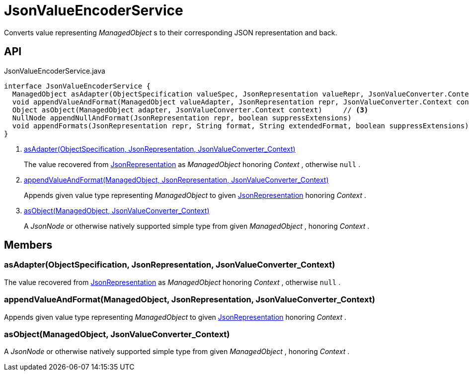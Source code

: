 = JsonValueEncoderService
:Notice: Licensed to the Apache Software Foundation (ASF) under one or more contributor license agreements. See the NOTICE file distributed with this work for additional information regarding copyright ownership. The ASF licenses this file to you under the Apache License, Version 2.0 (the "License"); you may not use this file except in compliance with the License. You may obtain a copy of the License at. http://www.apache.org/licenses/LICENSE-2.0 . Unless required by applicable law or agreed to in writing, software distributed under the License is distributed on an "AS IS" BASIS, WITHOUT WARRANTIES OR  CONDITIONS OF ANY KIND, either express or implied. See the License for the specific language governing permissions and limitations under the License.

Converts value representing _ManagedObject_ s to their corresponding JSON representation and back.

== API

[source,java]
.JsonValueEncoderService.java
----
interface JsonValueEncoderService {
  ManagedObject asAdapter(ObjectSpecification valueSpec, JsonRepresentation valueRepr, JsonValueConverter.Context context)     // <.>
  void appendValueAndFormat(ManagedObject valueAdapter, JsonRepresentation repr, JsonValueConverter.Context context)     // <.>
  Object asObject(ManagedObject adapter, JsonValueConverter.Context context)     // <.>
  NullNode appendNullAndFormat(JsonRepresentation repr, boolean suppressExtensions)
  void appendFormats(JsonRepresentation repr, String format, String extendedFormat, boolean suppressExtensions)
}
----

<.> xref:#asAdapter_ObjectSpecification_JsonRepresentation_JsonValueConverter_Context[asAdapter(ObjectSpecification, JsonRepresentation, JsonValueConverter_Context)]
+
--
The value recovered from xref:refguide:viewer:index/restfulobjects/applib/JsonRepresentation.adoc[JsonRepresentation] as _ManagedObject_ honoring _Context_ , otherwise `null` .
--
<.> xref:#appendValueAndFormat_ManagedObject_JsonRepresentation_JsonValueConverter_Context[appendValueAndFormat(ManagedObject, JsonRepresentation, JsonValueConverter_Context)]
+
--
Appends given value type representing _ManagedObject_ to given xref:refguide:viewer:index/restfulobjects/applib/JsonRepresentation.adoc[JsonRepresentation] honoring _Context_ .
--
<.> xref:#asObject_ManagedObject_JsonValueConverter_Context[asObject(ManagedObject, JsonValueConverter_Context)]
+
--
A _JsonNode_ or otherwise natively supported simple type from given _ManagedObject_ , honoring _Context_ .
--

== Members

[#asAdapter_ObjectSpecification_JsonRepresentation_JsonValueConverter_Context]
=== asAdapter(ObjectSpecification, JsonRepresentation, JsonValueConverter_Context)

The value recovered from xref:refguide:viewer:index/restfulobjects/applib/JsonRepresentation.adoc[JsonRepresentation] as _ManagedObject_ honoring _Context_ , otherwise `null` .

[#appendValueAndFormat_ManagedObject_JsonRepresentation_JsonValueConverter_Context]
=== appendValueAndFormat(ManagedObject, JsonRepresentation, JsonValueConverter_Context)

Appends given value type representing _ManagedObject_ to given xref:refguide:viewer:index/restfulobjects/applib/JsonRepresentation.adoc[JsonRepresentation] honoring _Context_ .

[#asObject_ManagedObject_JsonValueConverter_Context]
=== asObject(ManagedObject, JsonValueConverter_Context)

A _JsonNode_ or otherwise natively supported simple type from given _ManagedObject_ , honoring _Context_ .
